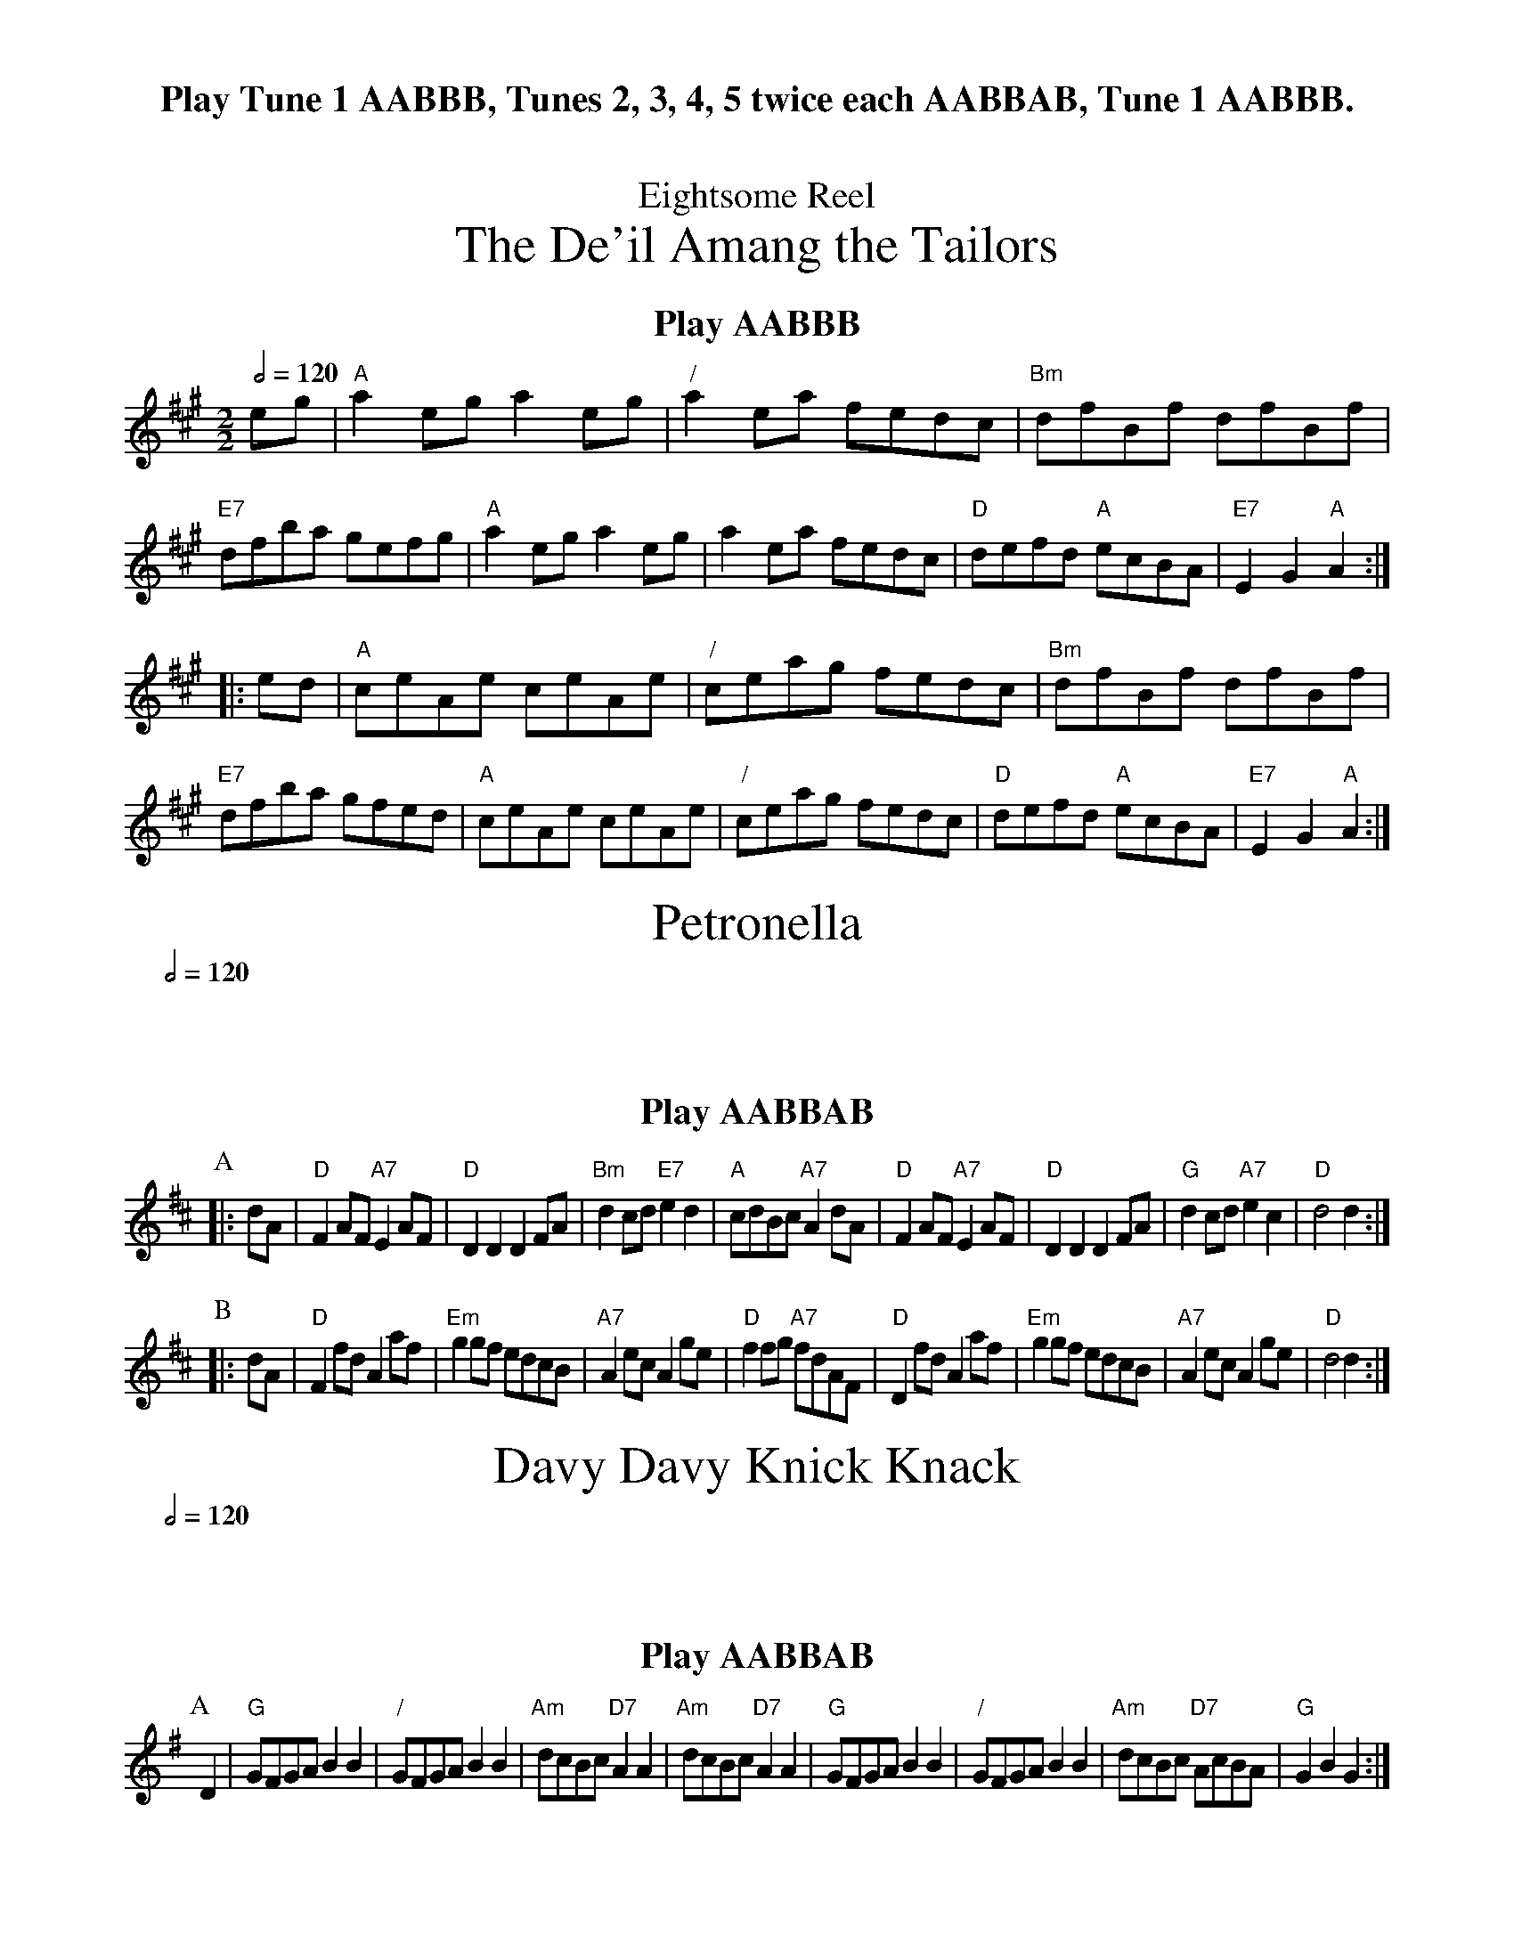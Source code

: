 X:220
T:Eightsome Reel
T:The De'il Amang the Tailors
%%subtitlefont Times-Roman 28
%%textfont Times-Roman-Bold 20
Q:1/2=120
M:2/2
L:1/8
%%center Play Tune 1 AABBB, Tunes 2, 3, 4, 5 twice each AABBAB, Tune 1 AABBB.
K:A
%%center Play AABBB
eg | "A"a2eg a2eg | "/"a2ea fedc | "Bm"dfBf dfBf | "E7"dfba gefg |\
"A"a2eg a2eg | a2ea fedc | "D"defd "A"ecBA | "E7"E2G2 "A"A2 :|
|: ed | "A"ceAe ceAe | "/"ceag fedc | "Bm"dfBf dfBf | "E7"dfba gfed |\
"A"ceAe ceAe | "/"ceag fedc | "D"defd "A"ecBA | "E7"E2G2 "A"A2 :|
N:Replace by blank line and X field
T:Petronella
%%textfont Times-Roman-Bold 20
M:2/2
L:1/8
Q:1/2=120
K:D
%%center Play AABBAB
P:A
|: dA | "D"F2 AF "A7"E2 AF | "D"D2D2 D2 FA | "Bm"d2 cd "E7"e2d2 | "A"cdBc "A7"A2 dA |\
"D"F2 AF "A7"E2 AF | "D"D2D2 D2 FA | "G"d2 cd "A7"e2c2 | "D"d4 d2 :|
P:B
|: dA | "D"F2 fd A2 af | "Em"g2 gf edcB | "A7"A2 ec A2 ge | "D"f2 fg "A7"fdAF |\
"D"D2 fd A2 af | "Em"g2 gf edcB | "A7"A2 ec A2ge | "D"d4 d2 :|
N:Replace by blank line and X field
T:Davy Davy Knick Knack
C:English Traditional
%%textfont Times-Roman-Bold 20
M:2/2
L:1/8
Q:1/2=120
K:G
%%center Play AABBAB
P:A
D2 | "G"GFGA B2B2 | "/"GFGA B2B2 | "Am"dcBc "D7"A2A2 | "Am"dcBc "D7"A2A2 |\
"G"GFGA B2B2 | "/"GFGA B2B2 | "Am"dcBc "D7"AcBA | "G"G2B2 G2 :|
P:B
|: Bc | "G"d3c B2d2 | "/"g2 g2 d4 | "Am"dcBc "D7"A2A2 | "Am"dcBc "D7"A2A2 |\
"G"d3c B2d2 | "/"g2 g2 d4 | "Am"dcBc "D7"AcBA | "G"G2 B2 G2 :|
N:Replace by blank line and X field
T:Staten Island
%%textfont Times-Roman-Bold 20
Q:1/2=120
M:2/2
L:1/4
K:D
%%center Play AABBAB
P:A
|: A/G/ | "D"F/D/F/G/ AA | "D"d/f/e/d/ d/c/B/A/ | "G"BG/B/ "D"AF/A/ | "Em"GE "A7"EA/G/ |\
"D"F/D/F/G/ AA | "D"d/f/e/d/ d/c/B/A/ | "G"dd "A7"e/f/g/e/ | "D"fd d :|
P:B
|: f/g/ | "D"af/a/ "A"ge/g/ | "D"fd/f/ "A"e/c/A | "C"=cc e/f/g/e/ | "C"=cc e/f/g/e/ |\
"D"af/a/ "A"ge/g/ | "Bm"fd/f/ "A"e/c/A | "G"dd "A7"e/f/g/e/ | "D"fd d :|
N:Replace by blank line and X field
T:Soldiers' Joy
%%textfont Times-Roman-Bold 20
Q:1/2=120
M:4/4
L:1/8
K:D
%%center Play AABBAB
P:A
|: FG | "D"AFDF AFDF | "D"A2d2 "G"d2cB | "D"AFDF "Bm"AFDF | "Em"G2E2 "A7"E2FG |\
"D"AFDF AFDF | "D"A2d2 "G"d2g2 | "D/A"fafd "A7"egec | "D"d2d2 d2 :|
P:B
|: de | "D"f2f2 fagf | "A7"e2e2 egfe | "D"f2f2 "Bm"fagf | "Em"edcB "A7"A2de |\
"D"f2f2 fagf | "A7"e2e2 egfe | "D"fafd "A7"egec | "D"d2d2 d2 :|
